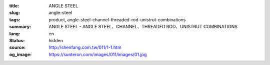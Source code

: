 :title: ANGLE STEEL
:slug: angle-steel
:tags: product, angle-steel-channel-threaded-rod-unistrut-combinations
:summary: ANGLE STEEL - ANGLE STEEL、CHANNEL、THREADED ROD、UNISTRUT COMBINATIONS
:lang: en
:status: hidden
:source: http://shenfang.com.tw/011/1-1.htm
:og_image: https://sunteron.com/images/011/images/01.jpg


.. image:: {filename}/images/011/images/01.jpg
   :name: http://shenfang.com.tw/011/images/01.JPG
   :alt: product
   :class: img-fluid

.. raw:: html

  <p align="right" style="margin-top: 0; margin-bottom: 0">　</p>
  <table border="0" cellspacing="0" style="border-collapse: collapse" bordercolor="#111111" width="100%" cellpadding="0" id="AutoNumber14">
    <tr>
      <td width="100%">
      <table border="1" cellspacing="0" style="border-collapse: collapse" bordercolor="#111111" width="100%" cellpadding="0" id="AutoNumber15" height="576">
        <tr>
          <td width="14%" height="16" align="center" bgcolor="#FFCCCC">
          <font size="2" face="Arial">Standard&nbsp; Materials</font></td>
          <td width="13%" height="16" align="center" bgcolor="#FFCCCC">
          <font size="2" face="Arial">LINE OF HOLES</font></td>
          <td width="11%" height="16" align="center" bgcolor="#FFCCCC">
          <p style="margin-top: 3; margin-bottom: 0">
          <font size="2" face="Arial">TYPE</font></td>
          <td width="11%" height="16" align="center" bgcolor="#FFCCCC">
          <p style="margin-top: 3; margin-bottom: 0">
          <span style="font-size: 10.0pt; font-family: Arial">THICKNESS</span></td>
          <td width="11%" height="16" align="center" bgcolor="#FFCCCC">
          <p style="margin-top: 3; margin-bottom: 0">
          <font size="2" face="Arial">WIDTH</font></td>
          <td width="12%" height="16" align="center" bgcolor="#FFCCCC">
          <p style="margin-top: 3; margin-bottom: 0">
          <font size="2" face="Arial">LENGTH</font></td>
          <td width="15%" height="16" align="center" bgcolor="#FFCCCC">
          <p style="margin-top: 3; margin-bottom: 0">
          <font size="2" face="Arial">SPAN OF HOLES</font></td>
          <td width="13%" height="16" align="center" bgcolor="#FFCCCC">
          <p style="margin-top: 3; margin-bottom: 0">
          <font size="2" face="Arial">HOLE SIZE</font></td>
        </tr>
        <tr>
          <td width="14%" height="208" rowspan="13" align="center">
          <font face="Arial" size="2">Zine Electroplate</font></td>
          <td width="13%" rowspan="4" height="67" align="center">
          <font size="2" face="Arial">NO HOLE</font></td>
          <td width="11%" height="16" align="left">
          <p style="margin-left: 10"><font size="2" face="Arial">AG53</font></td>
          <td width="11%" height="16" align="center"><font size="2" face="Arial">
          3m/m</font></td>
          <td width="11%" height="16" align="center"><font size="2" face="Arial">
          1-1/2</font></td>
          <td width="12%" height="16" align="center"><font size="2" face="Arial">
          3M</font></td>
          <td width="15%" height="16" align="center"><font size="2" face="Arial">-</font></td>
          <td width="13%" height="16" align="center"><font size="2" face="Arial">-</font></td>
        </tr>
        <tr>
          <td width="11%" height="16" align="left">
          <p style="margin-left: 10"><font size="2" face="Arial">AG64</font></td>
          <td width="11%" height="16" align="center"><font size="2" face="Arial">
          4m/m</font></td>
          <td width="11%" height="16" align="center"><font size="2" face="Arial">2</font></td>
          <td width="12%" height="16" align="center"><font size="2" face="Arial">
          3M</font></td>
          <td width="15%" height="16" align="center"><font size="2" face="Arial">-</font></td>
          <td width="13%" height="16" align="center"><font size="2" face="Arial">-</font></td>
        </tr>
        <tr>
          <td width="11%" height="16" align="left">
          <p style="margin-left: 10"><font size="2" face="Arial">AG76</font></td>
          <td width="11%" height="16" align="center"><font size="2" face="Arial">
          6m/m</font></td>
          <td width="11%" height="16" align="center"><font size="2" face="Arial">
          2-1/2</font></td>
          <td width="12%" height="16" align="center"><font size="2" face="Arial">
          3M</font></td>
          <td width="15%" height="16" align="center"><font size="2" face="Arial">-</font></td>
          <td width="13%" height="16" align="center"><font size="2" face="Arial">-</font></td>
        </tr>
        <tr>
          <td width="11%" height="16" align="left">
          <p style="margin-left: 10"><font size="2" face="Arial">AG86</font></td>
          <td width="11%" height="16" align="center"><font size="2" face="Arial">
          6m/m</font></td>
          <td width="11%" height="16" align="center"><font size="2" face="Arial">3</font></td>
          <td width="12%" height="16" align="center"><font size="2" face="Arial">
          3M</font></td>
          <td width="15%" height="16" align="center"><font size="2" face="Arial">-</font></td>
          <td width="13%" height="16" align="center"><font size="2" face="Arial">-</font></td>
        </tr>
        <tr>
          <td width="13%" rowspan="5" height="84" bgcolor="#FFCCCC" align="center">
          <font size="2" face="Arial">SINGLE LINE HOLE</font></td>
          <td width="11%" height="16" bgcolor="#FFCCCC" align="left">
          <p style="margin-left: 10"><font size="2" face="Arial">AG153</font></td>
          <td width="11%" height="16" bgcolor="#FFCCCC" align="center">
          <font size="2" face="Arial">3m/m</font></td>
          <td width="11%" height="16" bgcolor="#FFCCCC" align="center">
          <font size="2" face="Arial">1-1/2</font></td>
          <td width="12%" height="16" bgcolor="#FFCCCC" align="center">
          <font size="2" face="Arial">3M</font></td>
          <td width="15%" height="16" bgcolor="#FFCCCC" align="center">
          <font size="2" face="Arial">53m/m</font></td>
          <td width="13%" height="16" bgcolor="#FFCCCC" align="center">
          <font size="2" face="Arial">10*32(m/m)</font></td>
        </tr>
        <tr>
          <td width="11%" height="16" bgcolor="#FFCCCC" align="left">
          <p style="margin-left: 10"><font size="2" face="Arial">AG154</font></td>
          <td width="11%" height="16" bgcolor="#FFCCCC" align="center">
          <font size="2" face="Arial">4m/m</font></td>
          <td width="11%" height="16" bgcolor="#FFCCCC" align="center">
          <font size="2" face="Arial">2</font></td>
          <td width="12%" height="16" bgcolor="#FFCCCC" align="center">
          <font size="2" face="Arial">3M</font></td>
          <td width="15%" height="16" bgcolor="#FFCCCC" align="center">
          <font size="2" face="Arial">53m/m</font></td>
          <td width="13%" height="16" bgcolor="#FFCCCC" align="center">
          <font size="2" face="Arial">10*32(m/m)</font></td>
        </tr>
        <tr>
          <td width="11%" height="16" bgcolor="#FFCCCC" align="left">
          <p style="margin-left: 10"><font size="2" face="Arial">AG166</font></td>
          <td width="11%" height="16" bgcolor="#FFCCCC" align="center">
          <font size="2" face="Arial">6m/m</font></td>
          <td width="11%" height="16" bgcolor="#FFCCCC" align="center">
          <font size="2" face="Arial">2</font></td>
          <td width="12%" height="16" bgcolor="#FFCCCC" align="center">
          <font size="2" face="Arial">3M</font></td>
          <td width="15%" height="16" bgcolor="#FFCCCC" align="center">
          <font size="2" face="Arial">53m/m</font></td>
          <td width="13%" height="16" bgcolor="#FFCCCC" align="center">
          <font size="2" face="Arial">10*32(m/m)</font></td>
        </tr>
        <tr>
          <td width="11%" height="16" bgcolor="#FFCCCC" align="left">
          <p style="margin-left: 10"><font size="2" face="Arial">AG176</font></td>
          <td width="11%" height="16" bgcolor="#FFCCCC" align="center">
          <font size="2" face="Arial">6m/m</font></td>
          <td width="11%" height="16" bgcolor="#FFCCCC" align="center">
          <font size="2" face="Arial">2-1/2</font></td>
          <td width="12%" height="16" bgcolor="#FFCCCC" align="center">
          <font size="2" face="Arial">3M</font></td>
          <td width="15%" height="16" bgcolor="#FFCCCC" align="center">
          <font size="2" face="Arial">53m/m</font></td>
          <td width="13%" height="16" bgcolor="#FFCCCC" align="center">
          <font size="2" face="Arial">13m/m</font></td>
        </tr>
        <tr>
          <td width="11%" height="16" bgcolor="#FFCCCC" align="left">
          <p style="margin-left: 10"><font size="2" face="Arial">AG186</font></td>
          <td width="11%" height="16" bgcolor="#FFCCCC" align="center">
          <font size="2" face="Arial">6m/m</font></td>
          <td width="11%" height="16" bgcolor="#FFCCCC" align="center">
          <font size="2" face="Arial">3</font></td>
          <td width="12%" height="16" bgcolor="#FFCCCC" align="center">
          <font size="2" face="Arial">3M</font></td>
          <td width="15%" height="16" bgcolor="#FFCCCC" align="center">
          <font size="2" face="Arial">53m/m</font></td>
          <td width="13%" height="16" bgcolor="#FFCCCC" align="center">
          <font size="2" face="Arial">13m/m</font></td>
        </tr>
        <tr>
          <td width="13%" rowspan="4" height="67" align="center">
          <font size="2" face="Arial">DOUBLE LINE HOLE</font></td>
          <td width="11%" height="16" align="left">
          <p style="margin-left: 10"><font size="2" face="Arial">AG253</font></td>
          <td width="11%" height="16" align="center"><font size="2" face="Arial">
          3m/m</font></td>
          <td width="11%" height="16" align="center"><font size="2" face="Arial">
          1-1/2</font></td>
          <td width="12%" height="16" align="center"><font size="2" face="Arial">
          3M</font></td>
          <td width="15%" height="16" align="center"><font size="2" face="Arial">
          53m/m</font></td>
          <td width="13%" height="16" align="center"><font size="2" face="Arial">
          10*32(m/m)</font></td>
        </tr>
        <tr>
          <td width="11%" height="16" align="left">
          <p style="margin-left: 10"><font size="2" face="Arial">AG264</font></td>
          <td width="11%" height="16" align="center"><font size="2" face="Arial">
          4m/m</font></td>
          <td width="11%" height="16" align="center"><font size="2" face="Arial">2</font></td>
          <td width="12%" height="16" align="center"><font size="2" face="Arial">
          3M</font></td>
          <td width="15%" height="16" align="center"><font size="2" face="Arial">
          53m/m</font></td>
          <td width="13%" height="16" align="center"><font size="2" face="Arial">
          10*32(m/m)</font></td>
        </tr>
        <tr>
          <td width="11%" height="16" align="left">
          <p style="margin-left: 10"><font size="2" face="Arial">AG276</font></td>
          <td width="11%" height="16" align="center"><font size="2" face="Arial">
          6m/m</font></td>
          <td width="11%" height="16" align="center"><font size="2" face="Arial">
          2-1/2</font></td>
          <td width="12%" height="16" align="center"><font size="2" face="Arial">
          3M</font></td>
          <td width="15%" height="16" align="center"><font size="2" face="Arial">
          53m/m</font></td>
          <td width="13%" height="16" align="center"><font size="2" face="Arial">
          10m/m</font></td>
        </tr>
        <tr>
          <td width="11%" height="16" align="left">
          <p style="margin-left: 10"><font size="2" face="Arial">AG286</font></td>
          <td width="11%" height="16" align="center"><font size="2" face="Arial">
          6m/m</font></td>
          <td width="11%" height="16" align="center"><font size="2" face="Arial">3</font></td>
          <td width="12%" height="16" align="center"><font size="2" face="Arial">
          3M</font></td>
          <td width="15%" height="16" align="center"><font size="2" face="Arial">
          53m/m</font></td>
          <td width="13%" height="16" align="center"><font size="2" face="Arial">
          10m/m</font></td>
        </tr>
        <tr>
          <td width="14%" height="192" rowspan="9" align="center">
          <font face="Arial" size="2">304S.S</font><p><font face="Arial" size="2">
          Stainless Steel</font></td>
          <td width="13%" rowspan="3" height="50" bgcolor="#FFCCCC" align="center">
          <font size="2" face="Arial">NO HOLE</font></td>
          <td width="11%" height="16" bgcolor="#FFCCCC" align="left">
          <p style="margin-left: 10"><font size="2" face="Arial">AG525S</font></td>
          <td width="11%" height="16" bgcolor="#FFCCCC" align="center">
          <font size="2" face="Arial">2.5m/m</font></td>
          <td width="11%" height="16" bgcolor="#FFCCCC" align="center">
          <font size="2" face="Arial">1-1/2</font></td>
          <td width="12%" height="16" bgcolor="#FFCCCC" align="center">
          <font size="2" face="Arial">3M</font></td>
          <td width="15%" height="16" bgcolor="#FFCCCC" align="center">
          <font size="2" face="Arial">-</font></td>
          <td width="13%" height="16" bgcolor="#FFCCCC" align="center">
          <font size="2" face="Arial">-</font></td>
        </tr>
        <tr>
          <td width="11%" height="16" bgcolor="#FFCCCC" align="left">
          <p style="margin-left: 10"><font size="2" face="Arial">AG625S</font></td>
          <td width="11%" height="16" bgcolor="#FFCCCC" align="center">
          <font size="2" face="Arial">2.5m/m</font></td>
          <td width="11%" height="16" bgcolor="#FFCCCC" align="center">
          <font size="2" face="Arial">2</font></td>
          <td width="12%" height="16" bgcolor="#FFCCCC" align="center">
          <font size="2" face="Arial">3M</font></td>
          <td width="15%" height="16" bgcolor="#FFCCCC" align="center">
          <font size="2" face="Arial">-</font></td>
          <td width="13%" height="16" bgcolor="#FFCCCC" align="center">
          <font size="2" face="Arial">-</font></td>
        </tr>
        <tr>
          <td width="11%" height="16" bgcolor="#FFCCCC" align="left">
          <p style="margin-left: 10"><font size="2" face="Arial">AG64S</font></td>
          <td width="11%" height="16" bgcolor="#FFCCCC" align="center">
          <font size="2" face="Arial">4m/m</font></td>
          <td width="11%" height="16" bgcolor="#FFCCCC" align="center">
          <font size="2" face="Arial">2</font></td>
          <td width="12%" height="16" bgcolor="#FFCCCC" align="center">
          <font size="2" face="Arial">3M</font></td>
          <td width="15%" height="16" bgcolor="#FFCCCC" align="center">
          <font size="2" face="Arial">-</font></td>
          <td width="13%" height="16" bgcolor="#FFCCCC" align="center">
          <font size="2" face="Arial">-</font></td>
        </tr>
        <tr>
          <td width="13%" rowspan="3" height="50" align="center">
          <font size="2" face="Arial">SINGLE LINE</font></td>
          <td width="11%" height="16" align="left">
          <p style="margin-left: 10"><font size="2" face="Arial">AG1525S</font></td>
          <td width="11%" height="16" align="center"><font size="2" face="Arial">
          2.5m/m</font></td>
          <td width="11%" height="16" align="center"><font size="2" face="Arial">
          1-1/2</font></td>
          <td width="12%" height="16" align="center"><font size="2" face="Arial">
          3M</font></td>
          <td width="15%" height="16" align="center"><font size="2" face="Arial">
          53m/m</font></td>
          <td width="13%" height="16" align="center"><font size="2" face="Arial">
          10*32(m/m)</font></td>
        </tr>
        <tr>
          <td width="11%" height="16" align="left">
          <p style="margin-left: 10"><font size="2" face="Arial">AG1625S</font></td>
          <td width="11%" height="16" align="center"><font size="2" face="Arial">
          2.5m/m</font></td>
          <td width="11%" height="16" align="center"><font size="2" face="Arial">2</font></td>
          <td width="12%" height="16" align="center"><font size="2" face="Arial">
          3M</font></td>
          <td width="15%" height="16" align="center"><font size="2" face="Arial">
          53m/m</font></td>
          <td width="13%" height="16" align="center"><font size="2" face="Arial">
          10*32(m/m)</font></td>
        </tr>
        <tr>
          <td width="11%" height="16" align="left">
          <p style="margin-left: 10"><font size="2" face="Arial">AG164S</font></td>
          <td width="11%" height="16" align="center"><font size="2" face="Arial">
          4m/m</font></td>
          <td width="11%" height="16" align="center"><font size="2" face="Arial">2</font></td>
          <td width="12%" height="16" align="center"><font size="2" face="Arial">
          3M</font></td>
          <td width="15%" height="16" align="center"><font size="2" face="Arial">
          53m/m</font></td>
          <td width="13%" height="16" align="center"><font size="2" face="Arial">
          10*32(m/m)</font></td>
        </tr>
        <tr>
          <td width="13%" rowspan="3" height="50" bgcolor="#FFCCCC" align="center">
          <font size="2" face="Arial">DOUBLE LINE HOLE</font></td>
          <td width="11%" height="16" bgcolor="#FFCCCC" align="left">
          <p style="margin-left: 10"><font size="2" face="Arial">AG2525S</font></td>
          <td width="11%" height="16" bgcolor="#FFCCCC" align="center">
          <font size="2" face="Arial">2.5m/m</font></td>
          <td width="11%" height="16" bgcolor="#FFCCCC" align="center">
          <font size="2" face="Arial">1-1/2</font></td>
          <td width="12%" height="16" bgcolor="#FFCCCC" align="center">
          <font size="2" face="Arial">3M</font></td>
          <td width="15%" height="16" bgcolor="#FFCCCC" align="center">
          <font size="2" face="Arial">53m/m</font></td>
          <td width="13%" height="16" bgcolor="#FFCCCC" align="center">
          <font size="2" face="Arial">10*32(m/m)</font></td>
        </tr>
        <tr>
          <td width="11%" height="16" bgcolor="#FFCCCC" align="left">
          <p style="margin-left: 10"><font size="2" face="Arial">AG2625S</font></td>
          <td width="11%" height="16" bgcolor="#FFCCCC" align="center">
          <font size="2" face="Arial">2.5m/m</font></td>
          <td width="11%" height="16" bgcolor="#FFCCCC" align="center">
          <font size="2" face="Arial">2</font></td>
          <td width="12%" height="16" bgcolor="#FFCCCC" align="center">
          <font size="2" face="Arial">3M</font></td>
          <td width="15%" height="16" bgcolor="#FFCCCC" align="center">
          <font size="2" face="Arial">53m/m</font></td>
          <td width="13%" height="16" bgcolor="#FFCCCC" align="center">
          <font size="2" face="Arial">10*32(m/m)</font></td>
        </tr>
        <tr>
          <td width="11%" height="16" bgcolor="#FFCCCC" align="left">
          <p style="margin-left: 10"><font size="2" face="Arial">AG264S</font></td>
          <td width="11%" height="16" bgcolor="#FFCCCC" align="center">
          <font size="2" face="Arial">4m/m</font></td>
          <td width="11%" height="16" bgcolor="#FFCCCC" align="center">
          <font size="2" face="Arial">2</font></td>
          <td width="12%" height="16" bgcolor="#FFCCCC" align="center">
          <font size="2" face="Arial">3M</font></td>
          <td width="15%" height="16" bgcolor="#FFCCCC" align="center">
          <font size="2" face="Arial">53m/m</font></td>
          <td width="13%" height="16" bgcolor="#FFCCCC" align="center">
          <font size="2" face="Arial">10*32(m/m)</font></td>
        </tr>
        <tr>
          <td width="14%" height="157" rowspan="10" align="center">
          <font face="Arial" size="2">H.D</font><p><font face="Arial" size="2">
          Galvanize</font></td>
          <td width="13%" rowspan="5" height="84" align="center">
          <font size="2" face="Arial">NO HOLE</font></td>
          <td width="11%" height="16" align="left">
          <p style="margin-left: 10"><font size="2" face="Arial">AG525H</font></td>
          <td width="11%" height="16" align="center"><font size="2" face="Arial">
          2.5m/m</font></td>
          <td width="11%" height="16" align="center"><font size="2" face="Arial">
          1-1/2</font></td>
          <td width="12%" height="16" align="center"><font size="2" face="Arial">
          3M</font></td>
          <td width="15%" height="16" align="center"><font size="2" face="Arial">-</font></td>
          <td width="13%" height="16" align="center"><font size="2" face="Arial">-</font></td>
        </tr>
        <tr>
          <td width="11%" height="16" align="left">
          <p style="margin-left: 10"><font size="2" face="Arial">AG64H</font></td>
          <td width="11%" height="16" align="center"><font size="2" face="Arial">
          4m/m</font></td>
          <td width="11%" height="16" align="center"><font size="2" face="Arial">2</font></td>
          <td width="12%" height="16" align="center"><font size="2" face="Arial">
          3M</font></td>
          <td width="15%" height="16" align="center"><font size="2" face="Arial">-</font></td>
          <td width="13%" height="16" align="center"><font size="2" face="Arial">-</font></td>
        </tr>
        <tr>
          <td width="11%" height="16" align="left">
          <p style="margin-left: 10"><font size="2" face="Arial">AG655H</font></td>
          <td width="11%" height="16" align="center"><font size="2" face="Arial">
          5.5m/m</font></td>
          <td width="11%" height="16" align="center"><font size="2" face="Arial">2</font></td>
          <td width="12%" height="16" align="center"><font size="2" face="Arial">
          3M</font></td>
          <td width="15%" height="16" align="center"><font size="2" face="Arial">-</font></td>
          <td width="13%" height="16" align="center"><font size="2" face="Arial">-</font></td>
        </tr>
        <tr>
          <td width="11%" height="16" align="left">
          <p style="margin-left: 10"><font size="2" face="Arial">AG755H</font></td>
          <td width="11%" height="16" align="center"><font size="2" face="Arial">
          5.5m/m</font></td>
          <td width="11%" height="16" align="center"><font size="2" face="Arial">
          2-1/2</font></td>
          <td width="12%" height="16" align="center"><font size="2" face="Arial">
          3M</font></td>
          <td width="15%" height="16" align="center"><font size="2" face="Arial">-</font></td>
          <td width="13%" height="16" align="center"><font size="2" face="Arial">-</font></td>
        </tr>
        <tr>
          <td width="11%" height="16" align="left">
          <p style="margin-left: 10"><font size="2" face="Arial">AG86H</font></td>
          <td width="11%" height="16" align="center"><font size="2" face="Arial">
          6m/m</font></td>
          <td width="11%" height="16" align="center"><font size="2" face="Arial">3</font></td>
          <td width="12%" height="16" align="center"><font size="2" face="Arial">
          3M</font></td>
          <td width="15%" height="16" align="center"><font size="2" face="Arial">-</font></td>
          <td width="13%" height="16" align="center"><font size="2" face="Arial">-</font></td>
        </tr>
        <tr>
          <td width="13%" height="77" rowspan="5" bgcolor="#FFCCCC" align="center">
          <font size="2" face="Arial">SINGLE LINE</font></td>
          <td width="11%" height="16" bgcolor="#FFCCCC" align="left">
          <p style="margin-left: 10"><font size="2" face="Arial">AG1525H</font></td>
          <td width="11%" height="16" bgcolor="#FFCCCC" align="center">
          <font size="2" face="Arial">2.5m/m</font></td>
          <td width="11%" height="16" bgcolor="#FFCCCC" align="center">
          <font size="2" face="Arial">1-1/2</font></td>
          <td width="12%" height="16" bgcolor="#FFCCCC" align="center">
          <font size="2" face="Arial">3M</font></td>
          <td width="15%" height="16" bgcolor="#FFCCCC" align="center">
          <font size="2" face="Arial">53m/m</font></td>
          <td width="13%" height="16" bgcolor="#FFCCCC" align="center">
          <font size="2" face="Arial">10*32(m/m)</font></td>
        </tr>
        <tr>
          <td width="11%" height="15" bgcolor="#FFCCCC" align="left">
          <p style="margin-left: 10"><font size="2" face="Arial">AG164H</font></td>
          <td width="11%" height="15" bgcolor="#FFCCCC" align="center">
          <font size="2" face="Arial">4m/m</font></td>
          <td width="11%" height="15" bgcolor="#FFCCCC" align="center">
          <font size="2" face="Arial">2</font></td>
          <td width="12%" height="15" bgcolor="#FFCCCC" align="center">
          <font size="2" face="Arial">3M</font></td>
          <td width="15%" height="15" bgcolor="#FFCCCC" align="center">
          <font size="2" face="Arial">53m/m</font></td>
          <td width="13%" height="15" bgcolor="#FFCCCC" align="center">
          <font size="2" face="Arial">10*32(m/m)</font></td>
        </tr>
        <tr>
          <td width="11%" height="15" bgcolor="#FFCCCC" align="left">
          <p style="margin-left: 10"><font size="2" face="Arial">AG1655H</font></td>
          <td width="11%" height="15" bgcolor="#FFCCCC" align="center">
          <font size="2" face="Arial">5.5m/m</font></td>
          <td width="11%" height="15" bgcolor="#FFCCCC" align="center">
          <font size="2" face="Arial">2</font></td>
          <td width="12%" height="15" bgcolor="#FFCCCC" align="center">
          <font size="2" face="Arial">3M</font></td>
          <td width="15%" height="15" bgcolor="#FFCCCC" align="center">
          <font size="2" face="Arial">53m/m</font></td>
          <td width="13%" height="15" bgcolor="#FFCCCC" align="center">
          <font size="2" face="Arial">10*32(m/m)</font></td>
        </tr>
        <tr>
          <td width="11%" height="15" bgcolor="#FFCCCC" align="left">
          <p style="margin-left: 10"><font size="2" face="Arial">AG1755H</font></td>
          <td width="11%" height="15" bgcolor="#FFCCCC" align="center">
          <font size="2" face="Arial">5.5m/m</font></td>
          <td width="11%" height="15" bgcolor="#FFCCCC" align="center">
          <font size="2" face="Arial">2-1/2</font></td>
          <td width="12%" height="15" bgcolor="#FFCCCC" align="center">
          <font size="2" face="Arial">3M</font></td>
          <td width="15%" height="15" bgcolor="#FFCCCC" align="center">
          <font size="2" face="Arial">53m/m</font></td>
          <td width="13%" height="15" bgcolor="#FFCCCC" align="center">
          <font size="2" face="Arial">13m/m</font></td>
        </tr>
        <tr>
          <td width="11%" height="16" bgcolor="#FFCCCC" align="left">
          <p style="margin-left: 10"><font size="2" face="Arial">AG186H</font></td>
          <td width="11%" height="16" bgcolor="#FFCCCC" align="center">
          <font size="2" face="Arial">6m/m</font></td>
          <td width="11%" height="16" bgcolor="#FFCCCC" align="center">
          <font size="2" face="Arial">3</font></td>
          <td width="12%" height="16" bgcolor="#FFCCCC" align="center">
          <font size="2" face="Arial">3M</font></td>
          <td width="15%" height="16" bgcolor="#FFCCCC" align="center">
          <font size="2" face="Arial">53m/m</font></td>
          <td width="13%" height="16" bgcolor="#FFCCCC" align="center">
          <font size="2" face="Arial">13m/m</font></td>
        </tr>
      </table>
      </td>
    </tr>
  </table>

